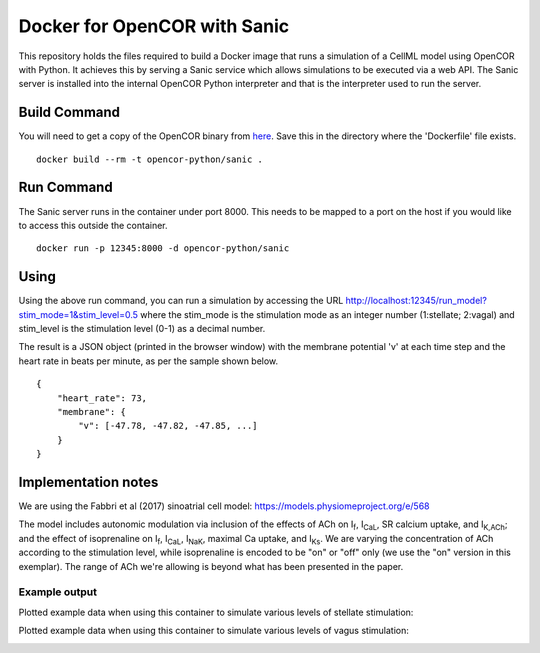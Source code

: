 

Docker for OpenCOR with Sanic
=============================

This repository holds the files required to build a Docker image that runs a simulation of a CellML model using OpenCOR with Python.
It achieves this by serving a Sanic service which allows simulations to be executed via a web API.
The Sanic server is installed into the internal OpenCOR Python interpreter and that is the interpreter used to run the server.

Build Command
-------------

You will need to get a copy of the OpenCOR binary from `here <https://opencor.ws/downloads/snapshots/2020-02-14/OpenCOR-2020-02-14-Linux.tar.gz>`_.
Save this in the directory where the 'Dockerfile' file exists.

::
  
  docker build --rm -t opencor-python/sanic .

Run Command
-----------

The Sanic server runs in the container under port 8000.
This needs to be mapped to a port on the host if you would like to access this outside the container.

::

  docker run -p 12345:8000 -d opencor-python/sanic



Using
-----

Using the above run command, you can run a simulation by accessing the URL http://localhost:12345/run_model?stim_mode=1&stim_level=0.5 where the stim_mode is the stimulation mode as an integer number (1:stellate; 2:vagal) and stim_level is the stimulation level (0-1) as a decimal number.

The result is a JSON object (printed in the browser window) with the membrane potential 'v' at each time step and the heart rate in beats per minute, as per the sample shown below.

::

    {
        "heart_rate": 73,
        "membrane": {
            "v": [-47.78, -47.82, -47.85, ...]
        }
    }

Implementation notes
--------------------

We are using the Fabbri et al (2017) sinoatrial cell model: https://models.physiomeproject.org/e/568

The model includes autonomic modulation via inclusion of the effects of ACh on I\ :sub:`f`, I\ :sub:`CaL`, SR calcium uptake, and I\ :sub:`K,ACh`; and the effect of isoprenaline on I\ :sub:`f`, I\ :sub:`CaL`, I\ :sub:`NaK`, maximal Ca uptake, and I\ :sub:`Ks`. We are varying the concentration of ACh according to the stimulation level, while isoprenaline is encoded to be "on" or "off" only (we use the "on" version in this exemplar). The range of ACh we're allowing is beyond what has been presented in the paper.

Example output
++++++++++++++

Plotted example data when using this container to simulate various levels of stellate stimulation:

.. image:: stellate-stimulation.png

Plotted example data when using this container to simulate various levels of vagus stimulation:

.. image:: vagus-stimulation.png


